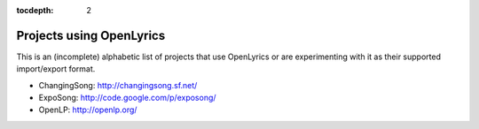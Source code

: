 :tocdepth: 2

.. _examples:

Projects using OpenLyrics
=========================

This is an (incomplete) alphabetic list of projects that use OpenLyrics or are
experimenting with it as their supported import/export format.

* ChangingSong: http://changingsong.sf.net/
* ExpoSong: http://code.google.com/p/exposong/
* OpenLP: http://openlp.org/


